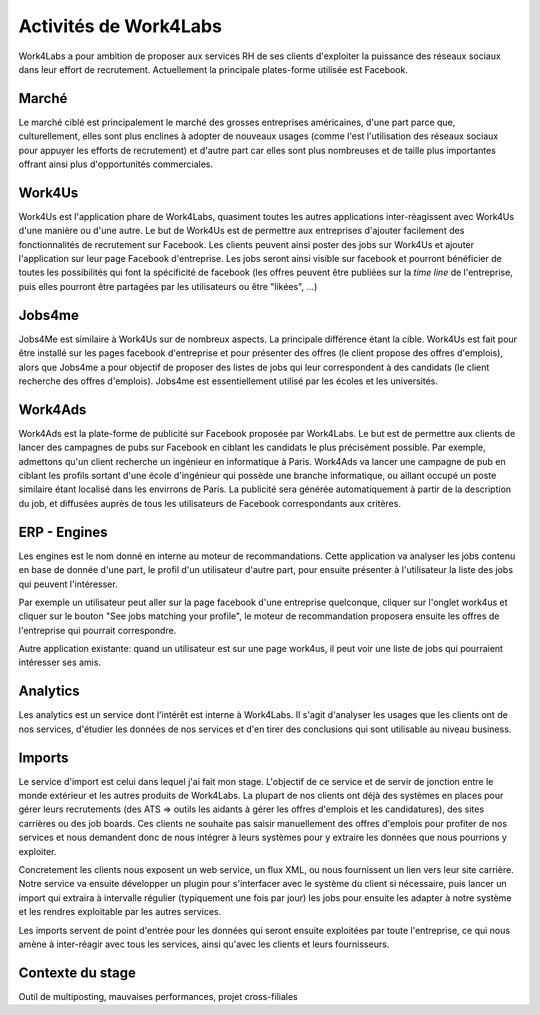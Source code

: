 Activités de Work4Labs
======================

Work4Labs a pour ambition de proposer aux services RH de ses clients d'exploiter la puissance des réseaux sociaux dans leur effort de recrutement.
Actuellement la principale plates-forme utilisée est Facebook.


Marché
------

Le marché ciblé est principalement le marché des grosses entreprises américaines, d'une part parce que, culturellement, elles sont plus enclines à adopter de nouveaux usages (comme l'est l'utilisation des réseaux sociaux pour appuyer les efforts de recrutement) et d'autre part car elles sont plus nombreuses et de taille plus importantes offrant ainsi plus d'opportunités commerciales.


Work4Us
-------

Work4Us est l'application phare de Work4Labs, quasiment toutes les autres applications inter-réagissent avec Work4Us d'une manière ou d'une autre.
Le but de Work4Us est de permettre aux entreprises d'ajouter facilement des fonctionnalités de recrutement sur Facebook. Les clients peuvent ainsi poster des jobs sur Work4Us et ajouter l'application sur leur page Facebook d'entreprise. Les jobs seront ainsi visible sur facebook et pourront bénéficier de toutes les possibilités qui font la spécificité de facebook (les offres peuvent être publiées sur la *time line* de l'entreprise, puis elles pourront être partagées par les utilisateurs ou être "likées", ...)


Jobs4me
-------

Jobs4Me est similaire à Work4Us sur de nombreux aspects. La principale différence étant la cible. Work4Us est fait pour être installé sur les pages facebook d'entreprise et pour présenter des offres (le client propose des offres d'emplois), alors que Jobs4me a pour objectif de proposer des listes de jobs qui leur correspondent à des candidats (le client recherche des offres d'emplois). Jobs4me est essentiellement utilisé par les écoles et les universités.


Work4Ads
--------

Work4Ads est la plate-forme de publicité sur Facebook proposée par Work4Labs. Le but est de permettre aux clients de lancer des campagnes de pubs sur Facebook en ciblant les candidats le plus précisément possible. Par exemple, admettons qu'un client recherche un ingénieur en informatique à Paris. Work4Ads va lancer une campagne de pub en ciblant les profils sortant d'une école d'ingénieur qui possède une branche informatique, ou aillant occupé un poste similaire étant localisé dans les envirrons de Paris. La publicité sera générée automatiquement à partir de la description du job, et diffusées auprès de tous les utilisateurs de Facebook correspondants aux critères.


ERP - Engines
-------------

Les engines est le nom donné en interne au moteur de recommandations. Cette application va analyser les jobs contenu en base de donnée d'une part, le profil d'un utilisateur d'autre part, pour ensuite présenter à l'utilisateur la liste des jobs qui peuvent l'intéresser.

Par exemple un utilisateur peut aller sur la page facebook d'une entreprise quelconque, cliquer sur l'onglet work4us et cliquer sur le bouton "See jobs matching your profile", le moteur de recommandation proposera ensuite les offres de l'entreprise qui pourrait correspondre.

Autre application existante: quand un utilisateur est sur une page work4us, il peut voir une liste de jobs qui pourraient intéresser ses amis.


Analytics
---------

Les analytics est un service dont l'intérêt est interne à Work4Labs. Il s'agit d'analyser les usages que les clients ont de nos services, d'étudier les données de nos services et d'en tirer des conclusions qui sont utilisable au niveau business.

Imports
-------

Le service d'import est celui dans lequel j'ai fait mon stage. L'objectif de ce service et de servir de jonction entre le monde extérieur et les autres produits de Work4Labs. La plupart de nos clients ont déjà des systèmes en places pour gérer leurs recrutements (des ATS => outils les aidants à gérer les offres d'emplois et les candidatures), des sites carrières ou des job boards. Ces clients ne souhaite pas saisir manuellement des offres d'emplois pour profiter de nos services et nous demandent donc de nous intégrer à leurs systèmes pour y extraire les données que nous pourrions y exploiter.

Concretement les clients nous exposent un web service, un flux XML, ou nous fournissent un lien vers leur site carrière. Notre service va ensuite développer un plugin pour s'interfacer avec le système du client si nécessaire, puis lancer un import qui extraira à intervalle régulier (typiquement une fois par jour) les jobs pour ensuite les adapter à notre système et les rendres exploitable par les autres services.

Les imports servent de point d'entrée pour les données qui seront ensuite exploitées par toute l'entreprise, ce qui nous amène à inter-réagir avec tous les services, ainsi qu'avec les clients et leurs fournisseurs.

Contexte du stage
-----------------

Outil de multiposting, mauvaises performances, projet cross-filiales

